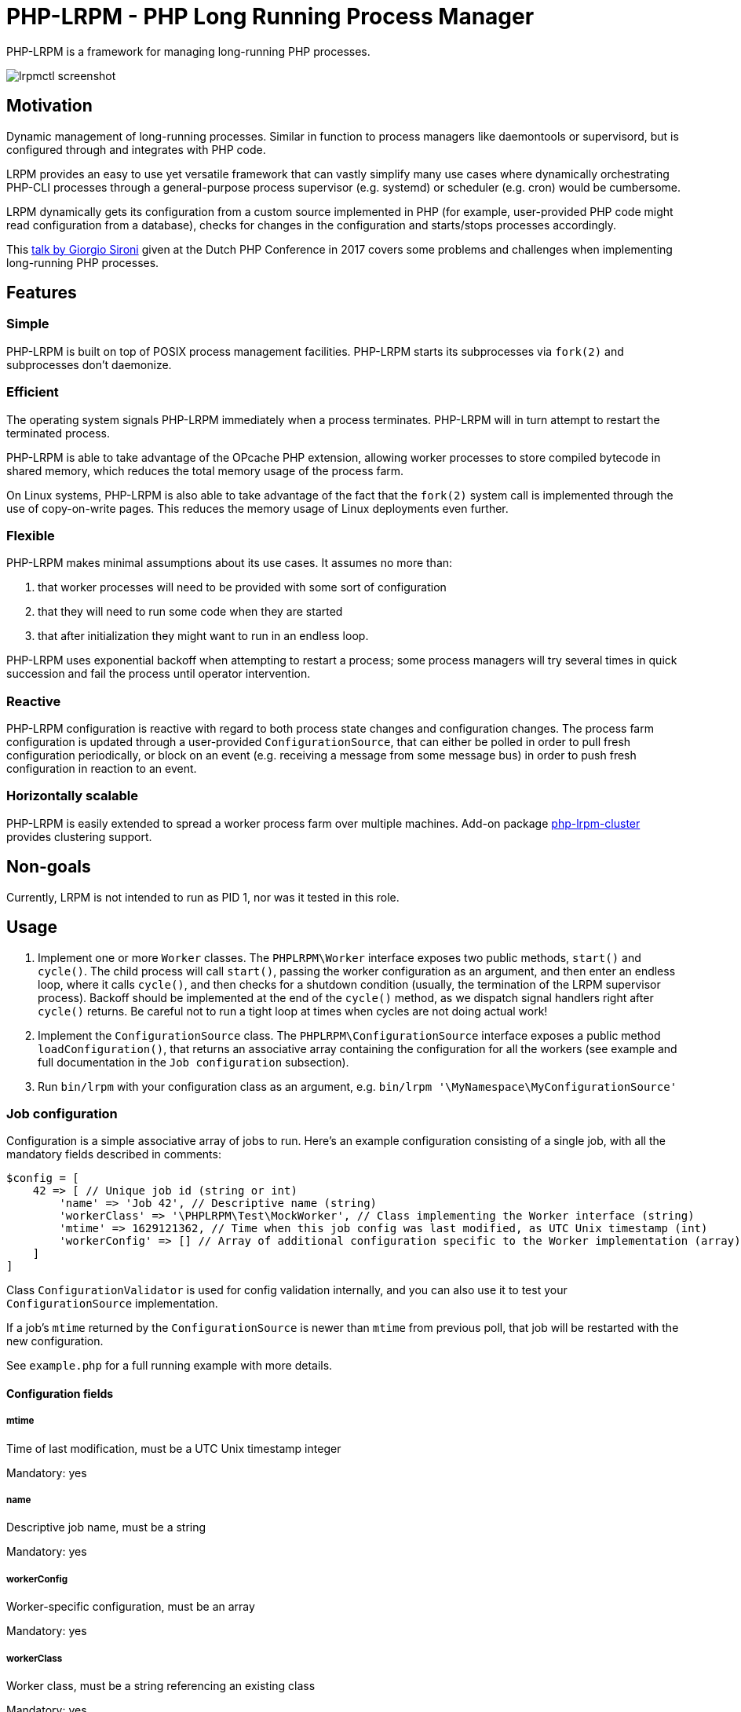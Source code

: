 = PHP-LRPM - PHP Long Running Process Manager

PHP-LRPM is a framework for managing long-running PHP processes.

image::https://raw.githubusercontent.com/vrza/php-lrpm/main/lrpmctl.png[lrpmctl screenshot]

== Motivation

Dynamic management of long-running processes. Similar in function to process managers like daemontools or supervisord, but is configured through and integrates with PHP code.

LRPM provides an easy to use yet versatile framework that can vastly simplify many use cases where dynamically orchestrating PHP-CLI processes through a general-purpose process supervisor (e.g. systemd) or scheduler (e.g. cron) would be cumbersome.

LRPM dynamically gets its configuration from a custom source implemented in PHP (for example, user-provided PHP code might read configuration from a database), checks for changes in the configuration and starts/stops processes accordingly.

This https://youtu.be/MJkFHMOCEkg[talk by Giorgio Sironi] given at the Dutch PHP Conference in 2017 covers some problems and challenges when implementing long-running PHP processes.

== Features

=== Simple

PHP-LRPM is built on top of POSIX process management facilities. PHP-LRPM starts its subprocesses via `fork(2)` and subprocesses don’t daemonize.

=== Efficient

The operating system signals PHP-LRPM immediately when a process terminates. PHP-LRPM will in turn attempt to restart the terminated process.

PHP-LRPM is able to take advantage of the OPcache PHP extension, allowing worker processes to store compiled bytecode in shared memory, which reduces the total memory usage of the process farm.

On Linux systems, PHP-LRPM is also able to take advantage of the fact that the `fork(2)` system call is implemented through the use of copy-on-write pages. This reduces the memory usage of Linux deployments even further.

=== Flexible

PHP-LRPM makes minimal assumptions about its use cases. It assumes no more than:

1. that worker processes will need to be provided with some sort of configuration
2. that they will need to run some code when they are started
3. that after initialization they might want to run in an endless loop.

PHP-LRPM uses exponential backoff when attempting to restart a process; some process managers will try several times in quick succession and fail the process until operator intervention.

=== Reactive

PHP-LRPM configuration is reactive with regard to both process state changes and configuration changes. The process farm configuration is updated through a user-provided `ConfigurationSource`, that can either be polled in order to pull fresh configuration periodically, or block on an event (e.g. receiving a message from some message bus) in order to push fresh configuration in reaction to an event.

=== Horizontally scalable

PHP-LRPM is easily extended to spread a worker process farm over multiple machines. Add-on package https://github.com/vrza/php-lrpm-cluster[php-lrpm-cluster]  provides clustering support.

== Non-goals

Currently, LRPM is not intended to run as PID 1, nor was it tested in this role.

== Usage

1. Implement one or more `Worker` classes. The `PHPLRPM\Worker` interface exposes two public methods, `start()` and `cycle()`. The child process will call `start()`, passing the worker configuration as an argument, and then enter an endless loop, where it calls `cycle()`, and then checks for a shutdown condition (usually, the termination of the LRPM supervisor process). Backoff should be implemented at the end of the `cycle()` method, as we dispatch signal handlers right after `cycle()` returns. Be careful not to run a tight loop at times when cycles are not doing actual work!
2. Implement the `ConfigurationSource` class. The `PHPLRPM\ConfigurationSource` interface exposes a public method `loadConfiguration()`, that returns an associative array containing the configuration for all the workers (see example and full documentation in the `Job configuration` subsection).
3. Run `bin/lrpm` with your configuration class as an argument, e.g. `bin/lrpm '\MyNamespace\MyConfigurationSource'`

=== Job configuration

Configuration is a simple associative array of jobs to run. Here's an example configuration consisting of a single job, with all the mandatory fields described in comments:

[source,php]
----
$config = [
    42 => [ // Unique job id (string or int)
        'name' => 'Job 42', // Descriptive name (string)
        'workerClass' => '\PHPLRPM\Test\MockWorker', // Class implementing the Worker interface (string)
        'mtime' => 1629121362, // Time when this job config was last modified, as UTC Unix timestamp (int)
        'workerConfig' => [] // Array of additional configuration specific to the Worker implementation (array)
    ]
]
----

Class `ConfigurationValidator` is used for config validation internally, and you can also use it to test your `ConfigurationSource` implementation.

If a job's `mtime` returned by the `ConfigurationSource` is newer than `mtime` from previous poll, that job will be restarted with the new configuration.

See `example.php` for a full running example with more details.

==== Configuration fields

===== mtime

Time of last modification, must be a UTC Unix timestamp integer

Mandatory: yes

===== name

Descriptive job name, must be a string

Mandatory: yes

===== workerConfig

Worker-specific configuration, must be an array

Mandatory: yes

===== workerClass

Worker class, must be a string referencing an existing class

Mandatory: yes

===== shortRunTimeSeconds

Minimum number of seconds a process is expected to run; if the process terminates earlier then this, it will be restarted with backoff

Mandatory: no +
Default value: 5

===== shutdownTimeoutSeconds

Time in seconds to wait for SIGCHLD after sending SIGTERM to a child, before killing the child with SIGKILL

Mandatory: no +
Default value: 10


=== Push configuration

Instead of relying on periodic polling of the `ConfigurationSource` (default interval between polls is 30 seconds), it is possible to push configuration updates in response to an event. Here's how:

- Make the `loadConfiguration()` method block waiting for a configuration change event
- Set the configuration poll interval to 0, e.g. `bin/lrpm --interval=0 '\MyNamespace\MyPushConfigurationSource'`

Unless you are sure that your blocking call can get interrupted by a SIGTERM, set a short wait limit, e.g. less than 5 seconds, in order to help the service shut down cleanly.

=== Signal handling

The LRPM supervisor process installs signal handlers for SIGCHLD (child processes termination notifications), SIGUSR1 (configuration process readiness notification), SIGTERM and SIGINT (shut down request).

The configuration process (the process running user-provided `ConfiguratinoSource` class) installs a signal handler for SIGHUP, that will reset the internal configuration poll timer, effectively making LRPM reload configuration immediately.

Worker processes (processes running user-provided `Worker` classes) install default signal handlers for SIGTERM and SIGINT. Signal handlers are dispatched between loop cycles, and these default handlers will terminate the Worker.

You can implement and install your own signal handlers inside your Worker implementation, but make sure that your Worker process shuts down cleanly after receiving SIGTERM, otherwise the LRPM supervisor will consider it unresponsive and follow up with a SIGKILL.

=== Implementing a custom entry point

If you need to implement a custom entry point for LRPM, be aware that the code in your custom entry point will run in the supervisor (parent) process, while your `Worker` classes will run in child processes `fork(2)`-ed from the supervisor. The entry point should do no more than set up the autoloader and run the `ProcessManager`. Any open file descriptors apart from stdin/stdout/stderr should be closed before entering the event loop (`ProcessManager->run()`). Sharing open sockets between parent and children through `fork(2)` is not safe! Worker processes should connect to wherever they need to connect to only after they have been spawned.

If unsure, use the provided `bin/lrpm` entry point.

== Operating LRPM

It is recommended to run LRPM as a normal system service. Its main process stays in the foreground and logs to stdout and stderr.

For LRPM to be able to listen for control messages, it needs to create a Unix domain socket in the `/run/php-lrpm` directory -- make sure that this directory is writable by the main LRPM process. As a fallback, LRPM will attempt to create a socket in `/run/user/<euid>/php-lrpm`. If a socket cannot be created, LRPM wil run with control messaging disabled.

Place the `bin/lrpmctl` tool into your PATH (either by adding `vendor/bin` to the PATH, or symlinking `lrpmctl` to e.g. `/usr/local/bin`) and use it to query the running instance for status, or to restart a process on demand. Type `lrpmctl -h` for more detailed usage instructions.

To take advantage of caching precompiled bytecode in shared memory, you need to explicitly enable using the OPcache extension in the CLI SAPI, and make sure that it's configured to store the cache in shared memory. Minimal recommended config is:

----
opcache.enable=1
opcache.enable_cli=1
opcache.file_cache_only=0
----

== Architecture

image::https://raw.githubusercontent.com/vrza/php-lrpm/main/lrpm-architecture.svg[LRPM architecture diagram]

== Development roadmap

=== Completed

==== Improve metadata handling

PHP-LRPM keeps metadata in an associative array. For efficient lookups by PID, a separate index is maintained.

This functionality was offloaded to a generic library https://github.com/vrza/array-with-secondary-keys[Array with Secondary Keys], that wraps a hash map and maintains secondary indexes (similar to how secondary keys in an SQL database work). Implementing this particular collection lead to the creation of https://github.com/vrza/cardinal-collections[Cardinal Collections], a PHP toolkit for building collections.

==== Implement receiving, handling and responding to control messages

Included is the `lrpmctl` tool, which uses the https://github.com/vrza/php-symplib[SyMPLib] library to exchange messages with a running instance of LRPM over a Unix domain socket connection. Some examples of messages include getting the `status` of all workers (see screenshot above), and requesting a `restart` of a worker process.

==== Make sure unresponsive processes get terminated

Wait for children to terminate after sending SIGTERM, follow up with SIGKILL if child doesn't respond to SIGTERM after some time.

==== Blocking shutdown

Implemented blocking shutdown loop that makes sure all children are terminated on shutdown, including processes that may be unresponsive.

==== Configuration process

Made `ConfigurationSource` run in a process separate from the supervisor. This is to prevent `Worker` processes inheriting sockets opened by `ConfigurationSource` code (e.g. persistent database connections). The supervisor process and the config process are using the SyMPLib library to exchange messages over a Unix domain socket connection.

== Some name ideas that were considered

* Palermo
* polearm
* poolroom

* pillar-pm
* polar-pm
* plural-pm
* plier-pm
